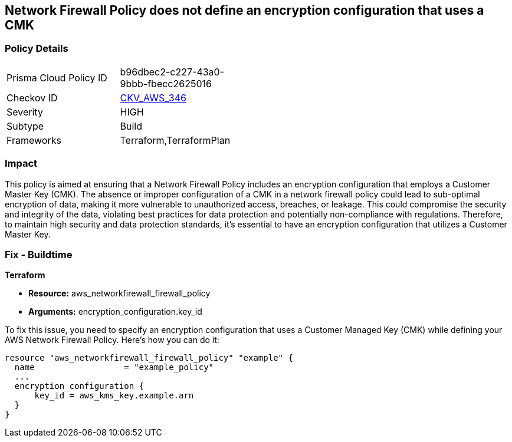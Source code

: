 
== Network Firewall Policy does not define an encryption configuration that uses a CMK

=== Policy Details

[width=45%]
[cols="1,1"]
|===
|Prisma Cloud Policy ID
| b96dbec2-c227-43a0-9bbb-fbecc2625016

|Checkov ID
| https://github.com/bridgecrewio/checkov/blob/main/checkov/terraform/checks/resource/aws/NetworkFirewallPolicyDefinesCMK.py[CKV_AWS_346]

|Severity
|HIGH

|Subtype
|Build

|Frameworks
|Terraform,TerraformPlan

|===

=== Impact
This policy is aimed at ensuring that a Network Firewall Policy includes an encryption configuration that employs a Customer Master Key (CMK). The absence or improper configuration of a CMK in a network firewall policy could lead to sub-optimal encryption of data, making it more vulnerable to unauthorized access, breaches, or leakage. This could compromise the security and integrity of the data, violating best practices for data protection and potentially non-compliance with regulations. Therefore, to maintain high security and data protection standards, it's essential to have an encryption configuration that utilizes a Customer Master Key.

=== Fix - Buildtime

*Terraform*

* *Resource:* aws_networkfirewall_firewall_policy
* *Arguments:* encryption_configuration.key_id

To fix this issue, you need to specify an encryption configuration that uses a Customer Managed Key (CMK) while defining your AWS Network Firewall Policy. Here's how you can do it:

[source,go]
----
resource "aws_networkfirewall_firewall_policy" "example" {
  name                  = "example_policy"
  ...
  encryption_configuration {
      key_id = aws_kms_key.example.arn
  }
}
----

